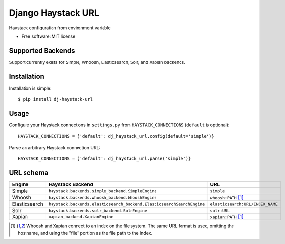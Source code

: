 ===============================
Django Haystack URL
===============================

.. image:: https://badge.fury.io/py/dj-haystack-url.png
    :target: http://badge.fury.io/py/dj-haystack-url

.. image:: https://travis-ci.org/simpleenergy/dj-haystack-url.png?branch=master
        :target: https://travis-ci.org/simpleenergy/dj-haystack-url

.. image:: https://pypip.in/d/dj-haystack-url/badge.png
        :target: https://pypi.python.org/pypi/dj-haystack-url


Haystack configuration from environment variable

* Free software: MIT license

Supported Backends
------------------

Support currently exists for Simple, Whoosh, Elasticsearch, Solr, and Xapian
backends.

Installation
------------

Installation is simple::

    $ pip install dj-haystack-url

Usage
-----

Configure your Haystack connections in ``settings.py`` from
``HAYSTACK_CONNECTIONS`` (``default`` is optional)::

    HAYSTACK_CONNECTIONS = {'default': dj_haystack_url.config(default='simple')}

Parse an arbitrary Haystack connection URL::

    HAYSTACK_CONNECTIONS = {'default': dj_haystack_url.parse('simple')}

URL schema
----------

+---------------+-----------------------------------------------------------------------+----------------------------------+
| Engine        | Haystack Backend                                                      | URL                              |
+===============+=======================================================================+==================================+
| Simple        | ``haystack.backends.simple_backend.SimpleEngine``                     | ``simple``                       |
+---------------+-----------------------------------------------------------------------+----------------------------------+
| Whoosh        | ``haystack.backends.whoosh_backend.WhooshEngine``                     | ``whoosh:PATH`` [1]_             |
+---------------+-----------------------------------------------------------------------+----------------------------------+
| Elasticsearch | ``haystack.backends.elasticsearch_backend.ElasticsearchSearchEngine`` | ``elasticsearch:URL/INDEX_NAME`` |
+---------------+-----------------------------------------------------------------------+----------------------------------+
| Solr          | ``haystack.backends.solr_backend.SolrEngine``                         | ``solr:URL``                     |
+---------------+-----------------------------------------------------------------------+----------------------------------+
| Xapian        | ``xapian_backend.XapianEngine``                                       | ``xapian:PATH`` [1]_             |
+---------------+-----------------------------------------------------------------------+----------------------------------+

.. [1] Whoosh and Xapian connect to an index on the file system. The same URL
       format is used, omitting the hostname, and using the "file" portion as the file
       path to the index.
